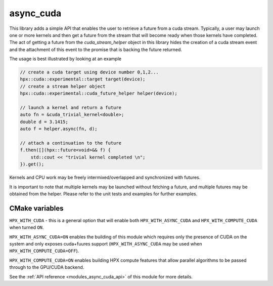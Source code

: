 ..
    Copyright (c) 2019 The STE||AR-Group

    SPDX-License-Identifier: BSL-1.0
    Distributed under the Boost Software License, Version 1.0. (See accompanying
    file LICENSE_1_0.txt or copy at http://www.boost.org/LICENSE_1_0.txt)

.. _modules_async_cuda:

============
async_cuda
============

This library adds a simple API that enables the user to retrieve a future 
from a cuda stream. Typically, a user may launch one or more kernels
and then get a future from the stream that will become ready when those
kernels have completed. The act of getting a future from the 
`cuda_stream_helper` object in this library hides the creation of a
cuda stream event and the attachment of this event to the promise
that is backing the future returned.

The usage is best illustrated by looking at an example

.. code-block:: C++

    // create a cuda target using device number 0,1,2...
    hpx::cuda::experimental::target target(device);
    // create a stream helper object
    hpx::cuda::experimental::cuda_future_helper helper(device);

    // launch a kernel and return a future
    auto fn = &cuda_trivial_kernel<double>;
    double d = 3.1415;
    auto f = helper.async(fn, d);

    // attach a continuation to the future
    f.then([](hpx::future<void>&& f) {
        std::cout << "trivial kernel completed \n";
    }).get();

Kernels and CPU work may be freely intermixed/overlapped
and synchronized with futures.

It is important to note that multiple kernels may be launched
without fetching a future, and multiple futures may be obtained
from the helper. Please refer to the unit tests and examples
for further examples.

CMake variables
---------------

``HPX_WITH_CUDA`` - this is a general option that will enable both ``HPX_WITH_ASYNC_CUDA``
and ``HPX_WITH_COMPUTE_CUDA`` when turned ``ON``.

``HPX_WITH_ASYNC_CUDA=ON`` enables the building of this module which requires
only the presence of CUDA on the system and only exposes cuda+fuures support
(``HPX_WITH_ASYNC_CUDA`` may be used when ``HPX_WITH_COMPUTE_CUDA=OFF``).

``HPX_WITH_COMPUTE_CUDA=ON`` enables building HPX compute features that allow parallel
algorithms to be passed through to the GPU/CUDA backend.

See the :ref:`API reference <modules_async_cuda_api>` of this module for more
details.
